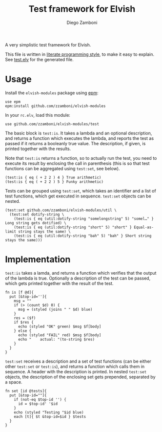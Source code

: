 #+TITLE:  Test framework for Elvish
#+AUTHOR: Diego Zamboni
#+EMAIL:  diego@zzamboni.org

A very simplistic test framework for Elvish.

This file is written in [[http://www.howardism.org/Technical/Emacs/literate-programming-tutorial.html][literate programming style]], to make it easy to explain. See [[file:test.elv][test.elv]] for the generated file.

* Table of Contents                                            :TOC:noexport:
- [[#usage][Usage]]
- [[#implementation][Implementation]]

* Usage

Install the =elvish-modules= package using [[https://elvish.io/ref/epm.html][epm]]:

#+begin_src elvish
  use epm
  epm:install github.com/zzamboni/elvish-modules
#+end_src

In your =rc.elv=, load this module:

#+begin_src elvish
  use github.com/zzamboni/elvish-modules/test
#+end_src

The basic block is =test:is=. It takes a lambda and an optional description, and returns a function which executes the lambda, and reports the test as passed if it returns a booleanly true value. The description, if given, is printed together with the results.

Note that =test:is= returns a function, so to actually run the test, you need to execute its result by enclosing the call in parenthesis (this is so that test functions can be aggregated using =test:set=, see below).

#+begin_src elvish :use github.com/zzamboni/elvish-modules/test :export both
(test:is { eq ( + 2 2 ) 4 } True arithmetic)
(test:is { eq ( + 2 2 ) 5 } Funky arithmetic)
#+end_src

#+RESULTS:
: OK True arithmetic  eq ( + 2 2 ) 4
: FAIL Funky arithmetic  eq ( + 2 2 ) 5
:     actual: $false

Tests can be grouped using =test:set=, which takes an identifier and a list of test functions, which get executed in sequence. =test:set= objects can be nested.

#+begin_src elvish :use github.com/zzamboni/elvish-modules/test,github.com/zzamboni/elvish-modules/util
  (test:set github.com/zzamboni/elvish-modules/util \
    (test:set dotify-string \
      (test:is { eq (util:dotify-string "somelongstring" 5) "somel…" } Long string gets dotified) \
      (test:is { eq (util:dotify-string "short" 5) "short" } Equal-as-limit string stays the same) \
      (test:is { eq (util:dotify-string "bah" 5) "bah" } Short string stays the same)))
#+end_src

#+RESULTS:
: Testing github.com/zzamboni/elvish-modules/util
: Testing github.com/zzamboni/elvish-modules/util dotify-string
: OK Long string gets dotified  eq (util:dotify-string "somelongstring" 5) "somel…"
: OK Equal-as-limit string stays the same  eq (util:dotify-string "short" 5) "short"
: OK Short string stays the same  eq (util:dotify-string "bah" 5) "bah"


* Implementation
:PROPERTIES:
:header-args:elvish: :tangle (concat (file-name-sans-extension (buffer-file-name)) ".elv")
:header-args: :mkdirp yes :comments no
:END:

=test:is= takes a lamda, and returns a function which verifies that the output of the lambda is true. Optionally a description of the test can be passed, which gets printed together with the result of the test.

#+begin_src elvish
  fn is [f @d]{
    put [&top-id='']{
      msg = ""
      if (> (count $d) 0) {
        msg = (styled (joins " " $d) blue)
      }
      res = ($f)
      if $res {
        echo (styled "OK" green) $msg $f[body]
      } else {
        echo (styled "FAIL" red) $msg $f[body]
        echo "    actual: "(to-string $res)
      }
    }
  }
#+end_src

=test:set= receives a description and a set of test functions (can be either other =test:set= or =test:is=), and returns a function which calls them in sequence. A header with the description is printed. In nested =test:set= objects, the description of the enclosing set gets prepended, separated by a space.

#+begin_src elvish
  fn set [id @tests]{
    put [&top-id=""]{
      if (not-eq $top-id '') {
        id = $top-id' '$id
      }
      echo (styled "Testing "$id blue)
      each [t]{ $t &top-id=$id } $tests
    }
  }
#+end_src
